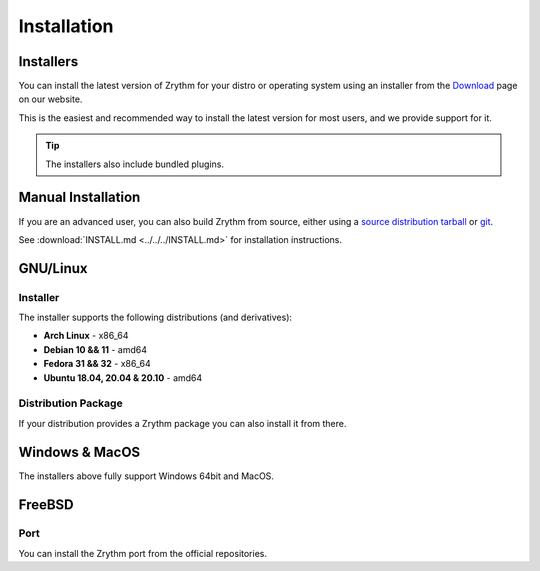 .. This is part of the Zrythm Manual.
   Copyright (C) 2019-2020 Alexandros Theodotou <alex at zrythm dot org>
   See the file index.rst for copying conditions.

Installation
============

.. _installers:

Installers
----------
You can install the latest version of
Zrythm for your distro or operating system using an
installer from the
`Download <https://www.zrythm.org/en/download.html>`_
page on our website.

This is the easiest and recommended way to install
the latest version for most users, and we provide
support for it.

.. tip:: The installers also include bundled plugins.

Manual Installation
-------------------
If you are an advanced user, you can also build
Zrythm from source, either using
a `source distribution tarball <https://www.zrythm.org/releases/>`_
or `git <https://git.zrythm.org/cgit/zrythm/>`_.

See :download:`INSTALL.md <../../../INSTALL.md>` for
installation instructions.

GNU/Linux
---------

Installer
~~~~~~~~~
The installer supports the following
distributions (and derivatives):

- **Arch Linux** - x86_64
- **Debian 10 && 11** - amd64
- **Fedora 31 && 32** - x86_64
- **Ubuntu 18.04, 20.04 & 20.10** - amd64

Distribution Package
~~~~~~~~~~~~~~~~~~~~
If your distribution provides a Zrythm package you
can also install it from there.

Windows & MacOS
---------------
The installers above fully support Windows 64bit and MacOS.

FreeBSD
-------

Port
~~~~
You can install the Zrythm port from the official
repositories.
